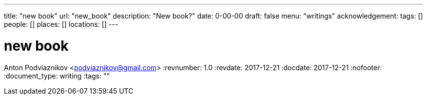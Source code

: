 ---
title: "new book"
url: "new_book"
description: "New book?"
date: 0-00-00
draft: false
menu: "writings"
acknowledgement: 
tags: []
people: []
places: []
locations: []
---

= new book
Anton Podviaznikov <podviaznikov@gmail.com>
:revnumber: 1.0
:revdate: 2017-12-21
:docdate: 2017-12-21
:nofooter:
:document_type: writing
:tags: ""


